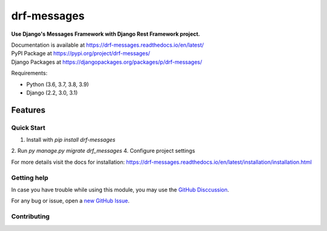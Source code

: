 drf-messages
============

**Use Django's Messages Framework with Django Rest Framework project.**

| Documentation is available at https://drf-messages.readthedocs.io/en/latest/
| PyPI Package at https://pypi.org/project/drf-messages/
| Django Packages at https://djangopackages.org/packages/p/drf-messages/

Requirements:

- Python (3.6, 3.7, 3.8, 3.9)
- Django (2.2, 3.0, 3.1)

Features
~~~~~~~~

Quick Start
-----------
1. Install with `pip install drf-messages`
2. Run `py manage.py migrate drf_messages`
4. Configure project settings

For more details visit the docs for installation: https://drf-messages.readthedocs.io/en/latest/installation/installation.html

Getting help
------------

In case you have trouble while using this module, you may use the `GitHub Disccussion <https://github.com/danyi1212/drf-messages/discussions>`_.

For any bug or issue, open a `new GitHub Issue <https://github.com/danyi1212/drf-messages/issues>`_.

Contributing
------------

